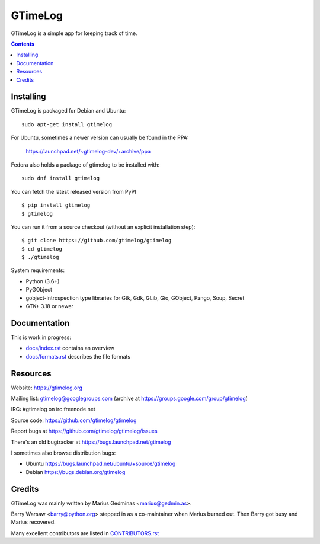GTimeLog
========

GTimeLog is a simple app for keeping track of time.

.. image:: https://github.com/gtimelog/gtimelog/workflows/build/badge.svg?branch=master
   :target: https://github.com/gtimelog/gtimelog/actions
   :alt: build status

.. image:: https://ci.appveyor.com/api/projects/status/github/gtimelog/gtimelog?branch=master&svg=true
   :target: https://ci.appveyor.com/project/mgedmin/gtimelog
   :alt: build status (on Windows)

.. image:: https://coveralls.io/repos/gtimelog/gtimelog/badge.svg?branch=master
   :target: https://coveralls.io/r/gtimelog/gtimelog?branch=master
   :alt: test coverage

.. contents::

.. image:: https://raw.github.com/gtimelog/gtimelog/master/docs/gtimelog.png
   :alt: screenshot


Installing
----------

GTimeLog is packaged for Debian and Ubuntu::

  sudo apt-get install gtimelog

For Ubuntu, sometimes a newer version can usually be found in the PPA:

  https://launchpad.net/~gtimelog-dev/+archive/ppa

Fedora also holds a package of gtimelog to be installed with::

  sudo dnf install gtimelog

You can fetch the latest released version from PyPI ::

  $ pip install gtimelog
  $ gtimelog

You can run it from a source checkout (without an explicit installation step)::

  $ git clone https://github.com/gtimelog/gtimelog
  $ cd gtimelog
  $ ./gtimelog

System requirements:

- Python (3.6+)
- PyGObject
- gobject-introspection type libraries for Gtk, Gdk, GLib, Gio, GObject, Pango,
  Soup, Secret
- GTK+ 3.18 or newer


Documentation
-------------

This is work in progress:

- `docs/index.rst`_ contains an overview
- `docs/formats.rst`_ describes the file formats

.. _docs/index.rst: https://github.com/gtimelog/gtimelog/blob/master/docs/index.rst
.. _docs/formats.rst: https://github.com/gtimelog/gtimelog/blob/master/docs/formats.rst


Resources
---------

Website: https://gtimelog.org

Mailing list: gtimelog@googlegroups.com
(archive at https://groups.google.com/group/gtimelog)

IRC: #gtimelog on irc.freenode.net

Source code: https://github.com/gtimelog/gtimelog

Report bugs at https://github.com/gtimelog/gtimelog/issues

There's an old bugtracker at https://bugs.launchpad.net/gtimelog

I sometimes also browse distribution bugs:

- Ubuntu https://bugs.launchpad.net/ubuntu/+source/gtimelog
- Debian https://bugs.debian.org/gtimelog


Credits
-------

GTimeLog was mainly written by Marius Gedminas <marius@gedmin.as>.

Barry Warsaw <barry@python.org> stepped in as a co-maintainer when
Marius burned out.  Then Barry got busy and Marius recovered.

Many excellent contributors are listed in `CONTRIBUTORS.rst`_

.. _CONTRIBUTORS.rst: https://github.com/gtimelog/gtimelog/blob/master/src/gtimelog/CONTRIBUTORS.rst

